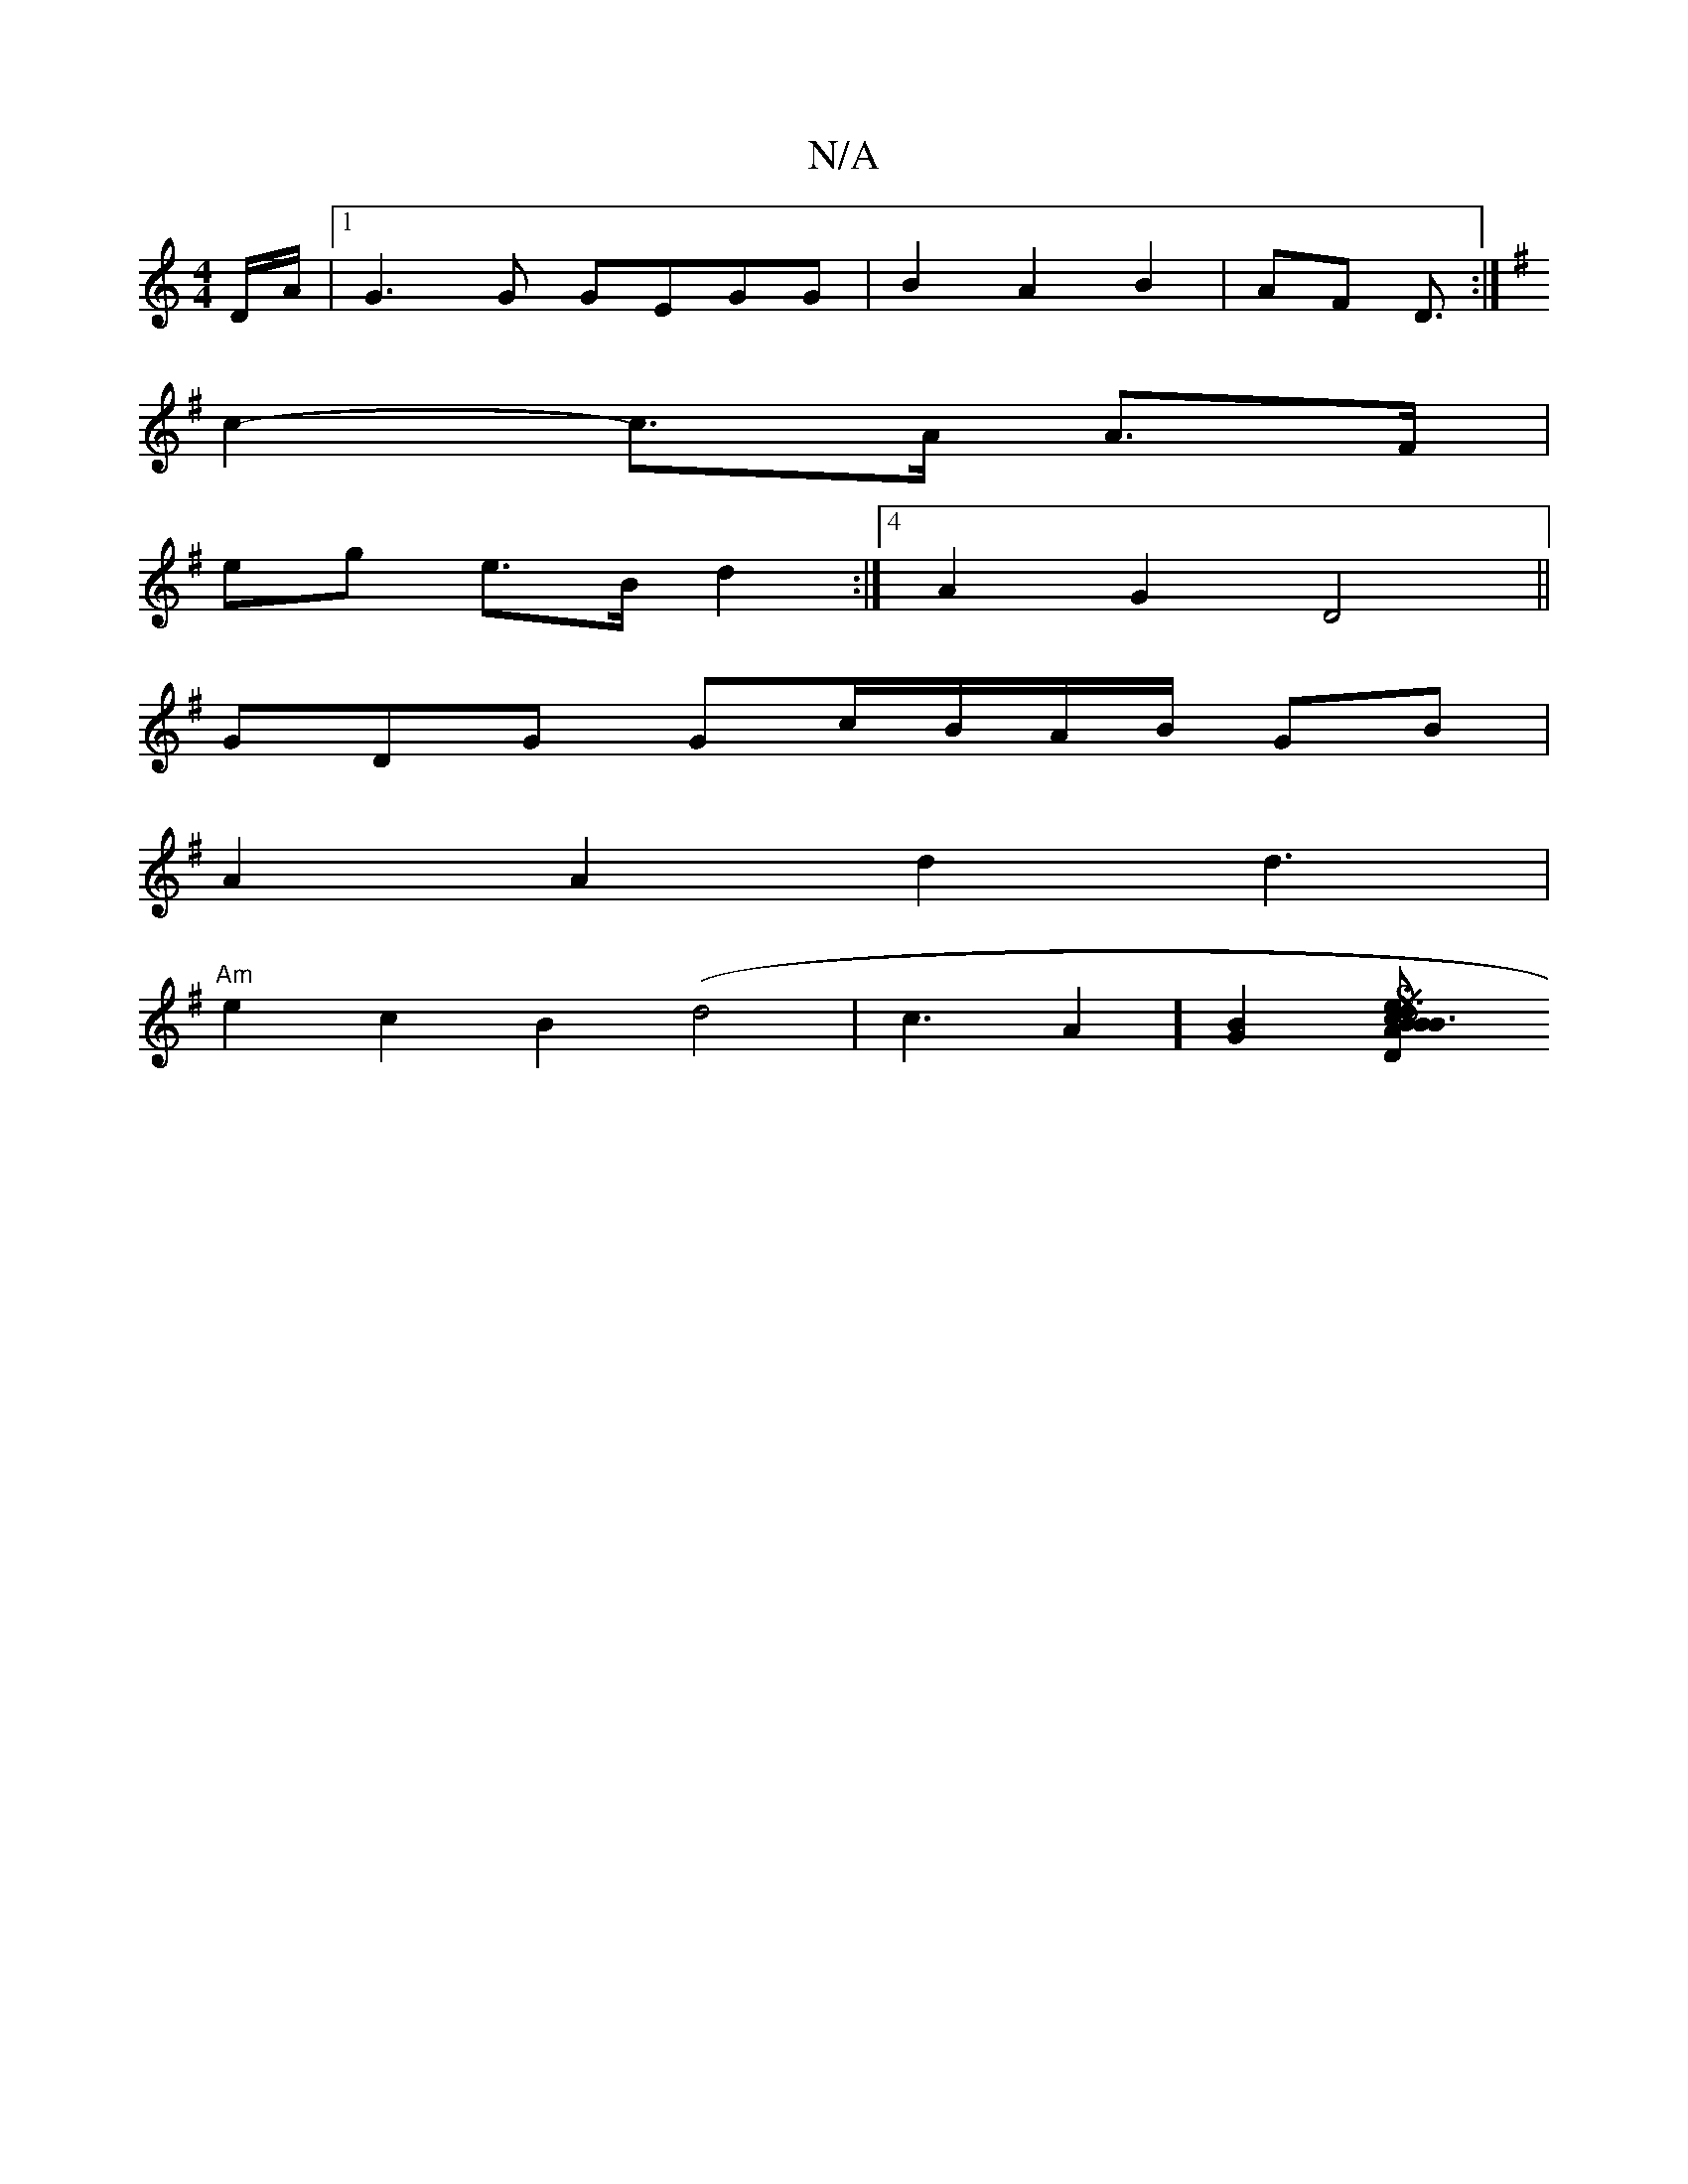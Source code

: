 X:1
T:N/A
M:4/4
R:N/A
K:Cmajor
D/A/|[1 G3G GEGG|B2 A2 B2|AF D3/2:|
K:G,4 d) B G2 |
c2-c>A A>F |
eg e>B d2:|4 A2G2 D4 ||
GDG Gc/B/A/B/2 GB|
A2A2d2 d3 | 
"Am"e2 c2 B2 (d4 | c3A2][G2B2][D2 {SB}c2{e}d>B|AG>Afd B/d//c/ d/2e/2d cBAB | B3